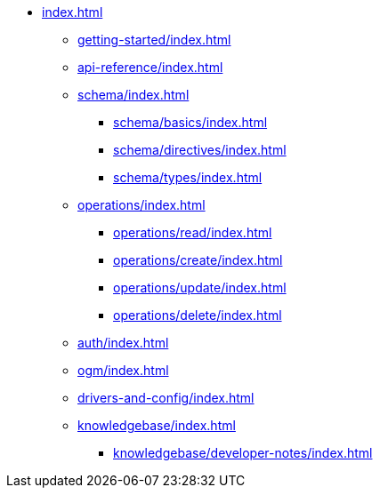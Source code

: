* xref:index.adoc[]
** xref:getting-started/index.adoc[]
** xref:api-reference/index.adoc[]
** xref:schema/index.adoc[]
*** xref:schema/basics/index.adoc[]
*** xref:schema/directives/index.adoc[]
*** xref:schema/types/index.adoc[]
** xref:operations/index.adoc[]
*** xref:operations/read/index.adoc[]
*** xref:operations/create/index.adoc[]
*** xref:operations/update/index.adoc[]
*** xref:operations/delete/index.adoc[]
** xref:auth/index.adoc[]
** xref:ogm/index.adoc[]
** xref:drivers-and-config/index.adoc[]
** xref:knowledgebase/index.adoc[]
*** xref:knowledgebase/developer-notes/index.adoc[]